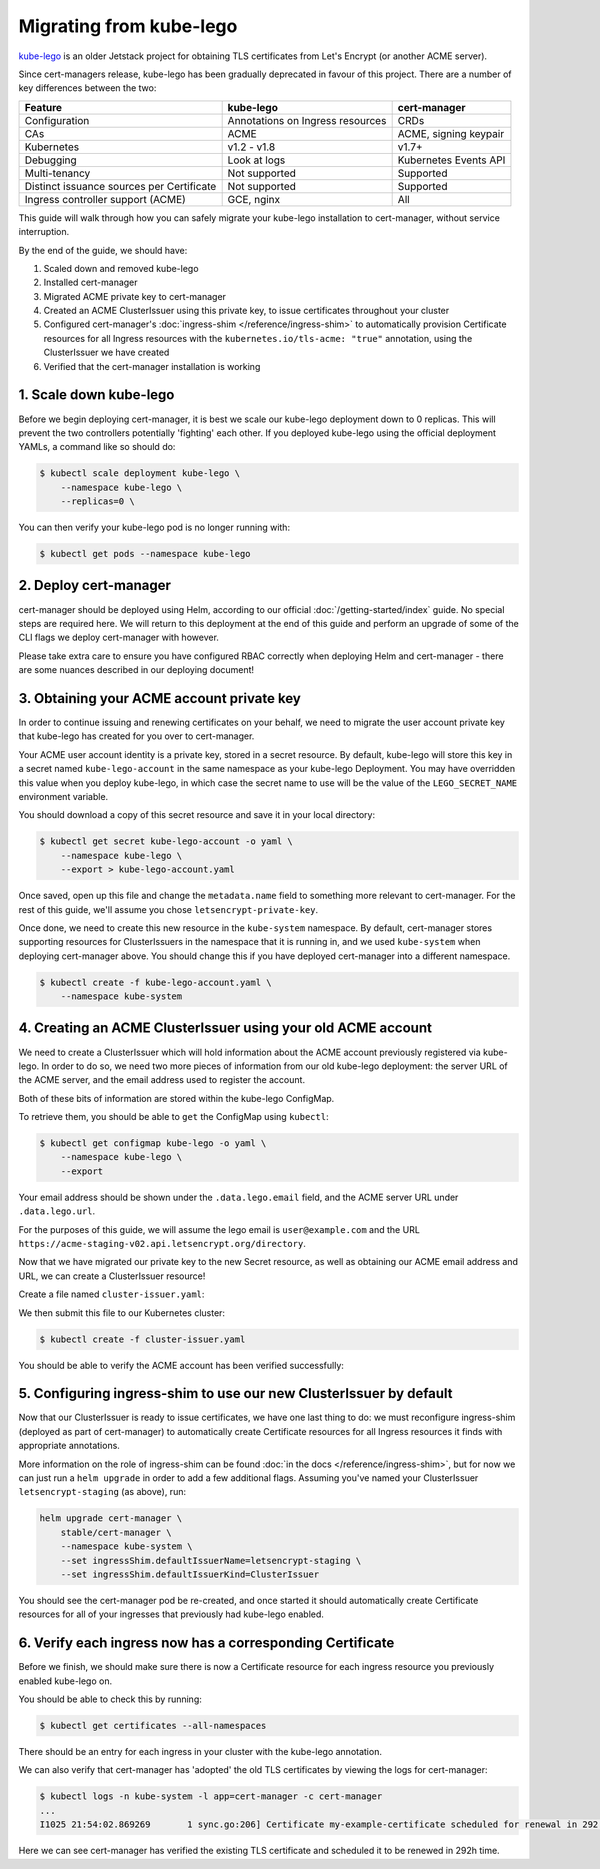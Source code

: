 ========================
Migrating from kube-lego
========================

kube-lego_ is an older Jetstack project for obtaining TLS certificates from
Let's Encrypt (or another ACME server).

Since cert-managers release, kube-lego has been gradually deprecated in favour
of this project. There are a number of key differences between the two:

=========================================   ================================    =====================
Feature                                     kube-lego                           cert-manager
=========================================   ================================    =====================
Configuration                               Annotations on Ingress resources    CRDs
CAs                                         ACME                                ACME, signing keypair
Kubernetes                                  v1.2 - v1.8                         v1.7+
Debugging                                   Look at logs                        Kubernetes Events API
Multi-tenancy                               Not supported                       Supported
Distinct issuance sources per Certificate   Not supported                       Supported
Ingress controller support (ACME)           GCE, nginx                          All
=========================================   ================================    =====================

This guide will walk through how you can safely migrate your kube-lego
installation to cert-manager, without service interruption.

By the end of the guide, we should have:

1. Scaled down and removed kube-lego

2. Installed cert-manager

3. Migrated ACME private key to cert-manager

4. Created an ACME ClusterIssuer using this private key, to issue certificates
   throughout your cluster

5. Configured cert-manager's :doc:`ingress-shim </reference/ingress-shim>` to
   automatically provision Certificate resources for all Ingress resources with
   the ``kubernetes.io/tls-acme: "true"`` annotation, using the ClusterIssuer
   we have created

6. Verified that the cert-manager installation is working


1. Scale down kube-lego
=======================

Before we begin deploying cert-manager, it is best we scale our kube-lego
deployment down to 0 replicas. This will prevent the two controllers
potentially 'fighting' each other. If you deployed kube-lego using the official
deployment YAMLs, a command like so should do:

.. code-block:: shell

   $ kubectl scale deployment kube-lego \
       --namespace kube-lego \
       --replicas=0 \

You can then verify your kube-lego pod is no longer running with:

.. code-block:: shell

   $ kubectl get pods --namespace kube-lego

2. Deploy cert-manager
======================

cert-manager should be deployed using Helm, according to our official
:doc:`/getting-started/index` guide. No special steps are required here. We will
return to this deployment at the end of this guide and perform an upgrade of
some of the CLI flags we deploy cert-manager with however.

Please take extra care to ensure you have configured RBAC correctly when
deploying Helm and cert-manager - there are some nuances described in our
deploying document!

3. Obtaining your ACME account private key
==========================================

In order to continue issuing and renewing certificates on your behalf, we need
to migrate the user account private key that kube-lego has created for you over
to cert-manager.

Your ACME user account identity is a private key, stored in a secret resource.
By default, kube-lego will store this key in a secret named ``kube-lego-account``
in the same namespace as your kube-lego Deployment. You may have overridden
this value when you deploy kube-lego, in which case the secret name to use will
be the value of the ``LEGO_SECRET_NAME`` environment variable.

You should download a copy of this secret resource and save it in your local
directory:

.. code-block:: shell

   $ kubectl get secret kube-lego-account -o yaml \
       --namespace kube-lego \
       --export > kube-lego-account.yaml

Once saved, open up this file and change the ``metadata.name`` field to something
more relevant to cert-manager. For the rest of this guide, we'll assume you
chose ``letsencrypt-private-key``.

Once done, we need to create this new resource in the ``kube-system`` namespace.
By default, cert-manager stores supporting resources for ClusterIssuers in the
namespace that it is running in, and we used ``kube-system`` when deploying
cert-manager above. You should change this if you have deployed cert-manager into
a different namespace.

.. code-block:: shell

   $ kubectl create -f kube-lego-account.yaml \
       --namespace kube-system

4. Creating an ACME ClusterIssuer using your old ACME account
=============================================================

We need to create a ClusterIssuer which will hold information about the ACME
account previously registered via kube-lego. In order to do so, we need two
more pieces of information from our old kube-lego deployment: the server URL of
the ACME server, and the email address used to register the account.

Both of these bits of information are stored within the kube-lego ConfigMap.

To retrieve them, you should be able to ``get`` the ConfigMap using ``kubectl``:

.. code-block:: shell

   $ kubectl get configmap kube-lego -o yaml \
       --namespace kube-lego \
       --export

Your email address should be shown under the ``.data.lego.email`` field, and the
ACME server URL under ``.data.lego.url``.

For the purposes of this guide, we will assume the lego email is
``user@example.com`` and the URL ``https://acme-staging-v02.api.letsencrypt.org/directory``.

Now that we have migrated our private key to the new Secret resource, as well
as obtaining our ACME email address and URL, we can create a ClusterIssuer
resource!

Create a file named ``cluster-issuer.yaml``:

.. code-block:: yaml
   :linenos:
   :emphasize-lines: 11

   apiVersion: certmanager.k8s.io/v1alpha1
   kind: ClusterIssuer
   metadata:
     # Adjust the name here accordingly
     name: letsencrypt-staging
   spec:
     acme:
       # The ACME server URL
       server: https://acme-staging-v02.api.letsencrypt.org/directory
       # Email address used for ACME registration
       email: user@example.com
       # Name of a secret used to store the ACME account private key from step 3
       privateKeySecretRef:
         name: letsencrypt-private-key
       # Enable the HTTP-01 challenge provider
       http01: {}

We then submit this file to our Kubernetes cluster:

.. code-block:: shell

   $ kubectl create -f cluster-issuer.yaml

You should be able to verify the ACME account has been verified successfully:

.. code-block:: shell
   :emphasize-lines: 26-31

   $ kubectl describe clusterissuer letsencrypt-staging
   Name:         letsencrypt-staging
   Namespace:
   Labels:       <none>
   Annotations:  <none>
   API Version:  certmanager.k8s.io/v1alpha1
   Kind:         ClusterIssuer
   Metadata:
     Cluster Name:
     Creation Timestamp:  2017-11-30T22:33:40Z
     Generation:          0
     Resource Version:    4450170
     Self Link:           /apis/certmanager.k8s.io/v1alpha1/letsencrypt-staging
     UID:                 83d04e6b-d61e-11e7-ac26-42010a840044
   Spec:
     Acme:
       Email:  user@example.com
       Http 01:
       Private Key Secret Ref:
         Key:
         Name:  letsencrypt-private-key
       Server:  https://acme-staging-v02.api.letsencrypt.org/directory
   Status:
     Acme:
       Uri:  https://acme-staging-v02.api.letsencrypt.org/acme/acct/11217539
     Conditions:
       Last Transition Time:  2018-04-12T17:32:30Z
       Message:               The ACME account was registered with the ACME server
       Reason:                ACMEAccountRegistered
       Status:                True
       Type:                  Ready

5. Configuring ingress-shim to use our new ClusterIssuer by default
===================================================================

Now that our ClusterIssuer is ready to issue certificates, we have one last
thing to do: we must reconfigure ingress-shim (deployed as part of
cert-manager) to automatically create Certificate resources for all Ingress
resources it finds with appropriate annotations.

More information on the role of ingress-shim can be found
:doc:`in the docs </reference/ingress-shim>`, but for now we can just run a
``helm upgrade`` in order to add a few additional flags. Assuming you've named
your ClusterIssuer ``letsencrypt-staging`` (as above), run:

.. code-block:: shell

   helm upgrade cert-manager \
       stable/cert-manager \
       --namespace kube-system \
       --set ingressShim.defaultIssuerName=letsencrypt-staging \
       --set ingressShim.defaultIssuerKind=ClusterIssuer

You should see the cert-manager pod be re-created, and once started it should
automatically create Certificate resources for all of your ingresses that
previously had kube-lego enabled.

6. Verify each ingress now has a corresponding Certificate
==========================================================

Before we finish, we should make sure there is now a Certificate resource for
each ingress resource you previously enabled kube-lego on.

You should be able to check this by running:

.. code-block:: shell

   $ kubectl get certificates --all-namespaces

There should be an entry for each ingress in your cluster with the kube-lego
annotation.

We can also verify that cert-manager has 'adopted' the old TLS certificates by
viewing the logs for cert-manager:

.. code-block:: shell

   $ kubectl logs -n kube-system -l app=cert-manager -c cert-manager
   ...
   I1025 21:54:02.869269       1 sync.go:206] Certificate my-example-certificate scheduled for renewal in 292 hours

Here we can see cert-manager has verified the existing TLS certificate and
scheduled it to be renewed in 292h time.

.. _kube-lego: https://github.com/jetstack/kube-lego
